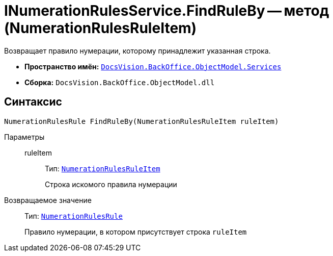 = INumerationRulesService.FindRuleBy -- метод (NumerationRulesRuleItem)

Возвращает правило нумерации, которому принадлежит указанная строка.

* *Пространство имён:* `xref:api/DocsVision/BackOffice/ObjectModel/Services/Services_NS.adoc[DocsVision.BackOffice.ObjectModel.Services]`
* *Сборка:* `DocsVision.BackOffice.ObjectModel.dll`

== Синтаксис

[source,csharp]
----
NumerationRulesRule FindRuleBy(NumerationRulesRuleItem ruleItem)
----

Параметры::
ruleItem:::
Тип: `xref:api/DocsVision/BackOffice/ObjectModel/NumerationRulesRuleItem_CL.adoc[NumerationRulesRuleItem]`
+
Строка искомого правила нумерации

Возвращаемое значение::
Тип: `xref:api/DocsVision/BackOffice/ObjectModel/NumerationRulesRule_CL.adoc[NumerationRulesRule]`
+
Правило нумерации, в котором присутствует строка `ruleItem`
